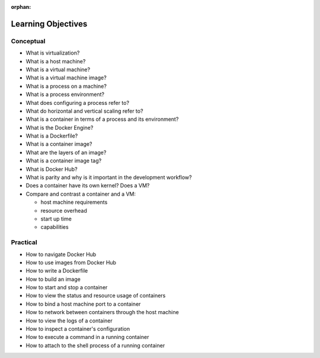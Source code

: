 :orphan:

.. _docker_objectives:

===================
Learning Objectives
===================

Conceptual
----------

- What is virtualization?
- What is a host machine?
- What is a virtual machine?
- What is a virtual machine image?
- What is a process on a machine?
- What is a process environment?
- What does configuring a process refer to?
- What do horizontal and vertical scaling refer to?
- What is a container in terms of a process and its environment?
- What is the Docker Engine?
- What is a Dockerfile?
- What is a container image?
- What are the layers of an image?
- What is a container image tag?
- What is Docker Hub?
- What is parity and why is it important in the development workflow?
- Does a container have its own kernel? Does a VM?
- Compare and contrast a container and a VM:

  - host machine requirements
  - resource overhead
  - start up time
  - capabilities

Practical
---------

- How to navigate Docker Hub
- How to use images from Docker Hub
- How to write a Dockerfile
- How to build an image
- How to start and stop a container
- How to view the status and resource usage of containers
- How to bind a host machine port to a container
- How to network between containers through the host machine
- How to view the logs of a container
- How to inspect a container's configuration
- How to execute a command in a running container
- How to attach to the shell process of a running container

